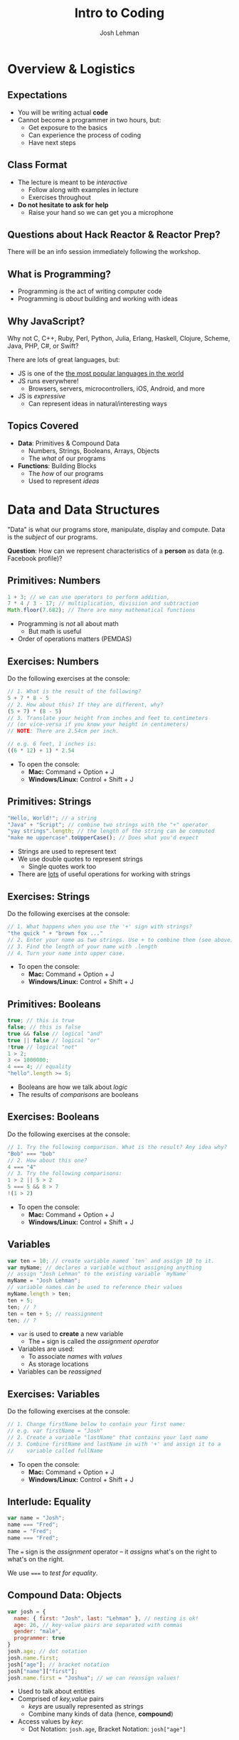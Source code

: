 #+TITLE: Intro to Coding
#+AUTHOR: Josh Lehman
#+EMAIL: reactorprep@hackreactor.com
#+CREATOR: Hack Reactor
#+REVEAL_EXTRA_CSS: ./assets/presentation.extra.css
#+REVEAL_ROOT: https://cdn.jsdelivr.net/reveal.js/3.0.0/
#+OPTIONS: toc:nil reveal_slide_number:nil num:nil
#+REVEAL_TRANS: linear

#+BEGIN_HTML
<div id="logo-container">
  <a href="http://hackreactor.com">
    <img id="logo-image" src="assets/hr-logo.png">
  </a>
</div>
#+END_HTML

* Overview & Logistics

** Expectations

+ You will be writing actual *code*
+ Cannot become a programmer in two hours, but:
  + Get exposure to the basics
  + Can experience the process of coding
  + Have next steps

** Class Format

+ The lecture is meant to be /interactive/
  + Follow along with examples in lecture
  + Exercises throughout
+ *Do not hesitate to ask for help*
  + Raise your hand so we can get you a microphone

** Questions about Hack Reactor & Reactor Prep?

There will be an info session immediately following the workshop.

** What is Programming?

+ Programming /is/ the act of writing computer code
+ Programming is /about/ building and working with ideas

** Why JavaScript?

Why not C, C++, Ruby, Perl, Python, Julia, Erlang, Haskell, Clojure, Scheme,
Java, PHP, C#, or Swift?

There are lots of great languages, but:

+ JS is one of the [[http://stackoverflow.com/research/developer-survey-2015#tech-lang][the most popular languages in the world]]
+ JS runs everywhere!
  + Browsers, servers, microcontrollers, iOS, Android, and more
+ JS is /expressive/
  + Can represent ideas in natural/interesting ways

** Topics Covered

+ *Data*: Primitives & Compound Data
  + Numbers, Strings, Booleans, Arrays, Objects
  + The /what/ of our programs
+ *Functions*: Building Blocks
  + The /how/ of our programs
  + Used to represent /ideas/

* Data and Data Structures

"Data" is what our programs store, manipulate, display and compute. Data is the
/subject/ of our programs.

*Question*: How can we represent characteristics of a *person* as data (e.g. Facebook profile)?

** Primitives: Numbers

#+begin_src javascript
1 + 3; // we can use operators to perform addition,
7 * 4 / 3 - 17; // multiplication, divisiion and subtraction
Math.floor(7.682); // There are many mathematical functions
#+end_src

+ Programming is /not/ all about math
  + But math is useful
+ Order of operations matters (PEMDAS)

** Exercises: Numbers

Do the following exercises at the console:

#+begin_src javascript
  // 1. What is the result of the following?
  5 + 7 * 8 - 5
  // 2. How about this? If they are different, why?
  (5 + 7) * (8 - 5)
  // 3. Translate your height from inches and feet to centimeters
  // (or vice-versa if you know your height in centimeters)
  // NOTE: There are 2.54cm per inch.

  // e.g. 6 feet, 1 inches is:
  ((6 * 12) + 1) * 2.54
#+end_src

+ To open the console:
  + *Mac:* Command + Option + J
  + *Windows/Linux:* Control + Shift + J

** Primitives: Strings

#+begin_src javascript
"Hello, World!"; // a string
"Java" + "Script"; // combine two strings with the "+" operator
"yay strings".length; // the length of the string can be computed
"make me uppercase".toUpperCase(); // Does what you'd expect
#+end_src

+ Strings are used to represent text
+ We use double quotes to represent strings
  + Single quotes work too
+ There are [[http://www.w3schools.com/js/js_string_methods.asp][lots]] of useful operations for working with strings

** Exercises: Strings

Do the following exercises at the console:

#+begin_src javascript
// 1. What happens when you use the '+' sign with strings?
"the quick " + "brown fox ..."
// 2. Enter your name as two strings. Use + to combine them (see above)
// 3. Find the length of your name with .length
// 4. Turn your name into upper case.
#+end_src

+ To open the console:
  + *Mac:* Command + Option + J
  + *Windows/Linux:* Control + Shift + J

** Primitives: Booleans

#+begin_src javascript
true; // this is true
false; // this is false
true && false // logical "and"
true || false // logical "or"
!true // logical "not"
1 > 2;
3 <= 1000000;
4 === 4; // equality
"hello".length >= 5;
#+end_src

+ Booleans are how we talk about /logic/
+ The results of /comparisons/ are booleans

** Exercises: Booleans

Do the following exercises at the console:

#+begin_src javascript
  // 1. Try the following comparison. What is the result? Any idea why?
  "Bob" === "bob"
  // 2. How about this one?
  4 === "4"
  // 3. Try the following comparisons:
  1 > 2 || 5 > 2
  5 === 5 && 8 > 7
  !(1 > 2)
#+end_src

+ To open the console:
  + *Mac:* Command + Option + J
  + *Windows/Linux:* Control + Shift + J

** Variables

#+begin_src javascript
var ten = 10; // create variable named `ten` and assign 10 to it.
var myName; // declares a variable without assigning anything
// assign "Josh Lehman" to the existing variable `myName`
myName = "Josh Lehman";
// variable names can be used to reference their values
myName.length > ten;
ten + 5;
ten; // ?
ten = ten + 5; // reassignment
ten; // ?
#+end_src

+ ~var~ is used to *create* a new variable
  + The ~=~ sign is called the /assignment operator/
+ Variables are used:
  + To associate /names/ with /values/
  + As storage locations
+ Variables can be /reassigned/

** Exercises: Variables

Do the following exercises at the console:

#+begin_src javascript
// 1. Change firstName below to contain your first name:
// e.g. var firstName = "Josh"
// 2. Create a variable "lastName" that contains your last name
// 3. Combine firstName and lastName in with '+' and assign it to a
//    variable called fullName
#+end_src

+ To open the console:
  + *Mac:* Command + Option + J
  + *Windows/Linux:* Control + Shift + J

** Interlude: Equality

#+begin_src javascript
var name = "Josh";
name === "Fred";
name = "Fred";
name === "Fred";
#+end_src

The ~=~ sign is the /assignment/ operator -- it /assigns/ what's on the right to
what's on the right.

We use ~===~ to /test for equality/.

** Compound Data: Objects

#+begin_src javascript
  var josh = {
    name: { first: "Josh", last: "Lehman" }, // nesting is ok!
    age: 26, // key-value pairs are separated with commas
    gender: "male",
    programmer: true
  }
  josh.age; // dot notation
  josh.name.first;
  josh["age"]; // bracket notation
  josh["name"]["first"];
  josh.name.first = "Joshua"; // we can reassign values!
#+end_src

+ Used to talk about entities
+ Comprised of /key,value/ pairs
  + /keys/ are usually represented as strings
  + Combine many kinds of data (hence, *compound*)
+ Access values by /key/:
  + Dot Notation: ~josh.age~, Bracket Notation: ~josh["age"]~

** Exercises: Objects

These exercises can be found in Codepen [[http://codepen.io/jlehman/pen/RrMBOv?editors=0010][here]].

+ To open the console:
  + *Mac:* Command + Option + J
  + *Windows/Linux:* Control + Shift + J

** Compound Data: Arrays

#+begin_src javascript
var luckyNumbers = [12, 19, 7, 3, 28]; // comma separated!
var animals = ["monkey", "giraffe", "cat", "dog", "platypus"];
var people = [
  {name: "Ben Bitdiddle", age: 27},
  {name: "Eva Lu Ator", age: 32},
  {name: "Alyssa P. Hacker", age: 20},
  {name: "Louis Reasoner", age: 54}
];
animals[0]; // "monkey"
people[2]; // {name: "Alyssa P. Hacker", age: 20}
#+end_src

+ Arrays are used to represent /many/ things
  + The elements of arrays can be /anything/: numbers, strings, objects, etc.
+ Usually used to refer to many similar kinds of data
+ Elements are /indexed/ numerically from 0

** All Together Now

#+begin_src javascript
var josh = {
  name: {
    first: "Josh",
    last: "Lehman"
  },
  age: 26,
  gender: "male",
  programmer: true,
  favoriteTVShows: ["Fargo", "Breaking Bad", "Battlestar Galactica"],
  pets: [{type: "cat", name: "Pal", age: 3, biochipped: true, color: "orange"}]
}
josh.name.last; // "Lehman"
josh.favoriteTVShows[0]; // "Fargo"
josh.pets[0].type; // "cat"
#+end_src

+ Anything can be accessed!
  + Use combination of *dot* and *bracket* notation

** Exercises: All the data!

These exercises can be found in Codepen [[http://codepen.io/jlehman/pen/RrMBOv?editors=0010][here]].

+ To open the console:
  + *Mac:* Command + Option + J
  + *Windows/Linux:* Control + Shift + J

** Recap

+ *Primitives* are the most basic data types
  + Numbers, Strings, Booleans
+ *Variables* are named storage locations
+ *Objects* represent data with multiple characteristics
+ *Arrays* represent many pieces of data (usually similar)
* Basics of Functions

/Functions/ allow us to do work. We label that work with a name. The work to be performed may vary based on inputs.

** What are Functions?

#+begin_src javascript
// "definition" of function named square that accepts one argument
function square(x) {
  // Inside of the curly braces is called the "body"
  return x * x; // return specifies the "result"
}
// "invocation" of square function
square(5); // "invoking" is also known as "calling"
square(square(5));
#+end_src

+ Functions specify instructions to accomplish some task
+ Usually have a /name/
+ Usually have /arguments/ (the stuff inside the parenthesis)
+ Usually ~return~ a result

** Exercises: Basic Functions

These exercises can be found in Codepen [[http://codepen.io/jlehman/pen/RrMBOv?editors=0010][here]].

+ To open the console:
  + *Mac:* Command + Option + J
  + *Windows/Linux:* Control + Shift + J

** Functions with Multiple Arguments

#+begin_src javascript
// Functions frequently have multiple arguments (separated by commas)
function add(a, b) {
  return a + b;
}
add(1, 2); // a: 1, b: 2, 1 + 2 => 3

function divide(x, y) {
  return x / y;
}
// The positions of arguments matters, not the names:
divide(9, 3) // x: 9, y: 3, 9 / 3 => 3
divide(3, 9) // x: 3, y: 9, 3 / 9 => 0.333333333
#+end_src

+ Functions can have multiple arguments
+ *Remember*: arguments are just named placeholders!
  + The values are supplied when the function is /invoked/ (or "called")

** Exercises: Functions with Multiple Arguments

These exercises can be found in Codepen [[http://codepen.io/jlehman/pen/RrMBOv?editors=0010][here]].

+ To open the console:
  + *Mac:* Command + Option + J
  + *Windows/Linux:* Control + Shift + J

** Functions with Data Structures

#+begin_src javascript
// Functions frequently output data structures...
function makePerson(name, age, cats) {
  var person = {name: name, age: age, cats: cats};
  return person;
}
var johnDoe = makePerson("John Doe", 35, ["Fluffy"]);

// ... will often receive them as arguments...
function aboutPerson(person) {
  return person.name + " is " + person.age +
    " years old, and has " + person.cats.length + " cats.";
}
aboutPerson(johnDoe);

// ... and can manipulate them!
function hadBirthday(person) {
  person.age = person.age + 1;
  return person;
}
hadBirthday(johnDoe);
#+end_src

+ Data structures and functions work well together

** Exercises: Functions with Data Structures

These exercises can be found in Codepen [[http://codepen.io/jlehman/pen/RrMBOv?editors=0010][here]].

+ To open the console:
  + *Mac:* Command + Option + J
  + *Windows/Linux:* Control + Shift + J

** Recap

+ *Functions* describe how to perform a task given arguments (parameters)
  + Don't solve the same problem multiple times: /use a function/
+ Functions can take multiple arguments
+ Arguments to and results from functions can be any kind of data

* Next Steps

** Questions about Hack Reactor & Reactor Prep?

There will be an info session immediately following the workshop.
